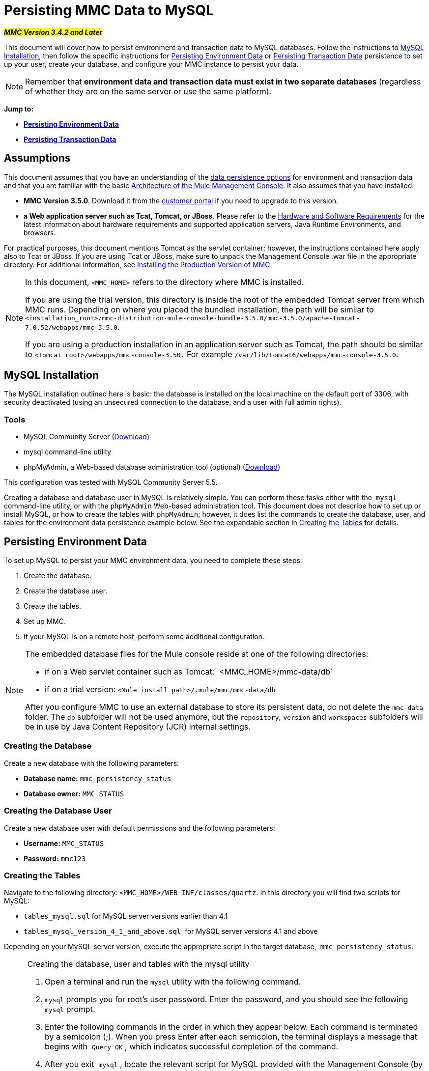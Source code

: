 = Persisting MMC Data to MySQL

#*_MMC Version 3.4.2 and Later_*#

This document will cover how to persist environment and transaction data to MySQL databases. Follow the instructions to <<MySQL Installation>>, then follow the specific instructions for <<Persisting Environment Data>> or <<Persisting Transaction Data>> persistence to set up your user, create your database, and configure your MMC instance to persist your data. 

[NOTE]
Remember that *environment data and transaction data must exist in two separate databases* (regardless of whether they are on the same server or use the same platform).

*Jump to:*

* *<<Persisting Environment Data>>*
* *<<Persisting Transaction Data>>*

== Assumptions

This document assumes that you have an understanding of the link:/mule-management-console/v/3.6/setting-up-mmc[data persistence options] for environment and transaction data and that you are familiar with the basic link:/mule-management-console/v/3.6/architecture-of-the-mule-management-console[Architecture of the Mule Management Console]. It also assumes that you have installed:

* *MMC Version 3.5.0*. Download it from the http://www.mulesoft.com/support-login[customer portal] if you need to upgrade to this version.
* *a Web application server such as Tcat, Tomcat, or JBoss*. Please refer to the link:/mule-user-guide/v/3.6/hardware-and-software-requirements[Hardware and Software Requirements] for the latest information about hardware requirements and supported application servers, Java Runtime Environments, and browsers.

For practical purposes, this document mentions Tomcat as the servlet container; however, the instructions contained here apply also to Tcat or JBoss. If you are using Tcat or JBoss, make sure to unpack the Management Console .war file in the appropriate directory. For additional information, see link:/mule-management-console/v/3.6/installing-the-production-version-of-mmc[Installing the Production Version of MMC].

[NOTE]
====
In this document, `<MMC_HOME>` refers to the directory where MMC is installed.

If you are using the trial version, this directory is inside the root of the embedded Tomcat server from which MMC runs. Depending on where you placed the bundled installation, the path will be similar to `<installation_root>/mmc-distribution-mule-console-bundle-3.5.0/mmc-3.5.0/apache-tomcat-7.0.52/webapps/mmc-3.5.0`.

If you are using a production installation in an application server such as Tomcat, the path should be similar to `<Tomcat root>/webapps/mmc-console-3.50.` For example `/var/lib/tomcat6/webapps/mmc-console-3.5.0`.
====

== MySQL Installation

The MySQL installation outlined here is basic: the database is installed on the local machine on the default port of 3306, with security deactivated (using an unsecured connection to the database, and a user with full admin rights).

=== Tools

* MySQL Community Server (http://dev.mysql.com/downloads/mysql/[Download])
* mysql command-line utility
* phpMyAdmin, a Web-based database administration tool (optional) (http://www.phpmyadmin.net/home_page/downloads.php[Download])

This configuration was tested with MySQL Community Server 5.5.

Creating a database and database user in MySQL is relatively simple. You can perform these tasks either with the  `mysql` command-line utility, or with the `phpMyAdmin` Web-based administration tool. This document does not describe how to set up or install MySQL, or how to create the tables with `phpMyAdmin`; however, it does list the commands to create the database, user, and tables for the environment data persistence example below. See the expandable section in <<Creating the Tables>> for details.

== Persisting Environment Data

To set up MySQL to persist your MMC environment data, you need to complete these steps:

. Create the database.
. Create the database user.
. Create the tables.
. Set up MMC.
. If your MySQL is on a remote host, perform some additional configuration.

[NOTE]
====
The embedded database files for the Mule console reside at one of the following directories:

* if on a Web servlet container such as Tomcat:` <MMC_HOME>/mmc-data/db`
* if on a trial version: `<Mule install path>/.mule/mmc/mmc-data/db`

After you configure MMC to use an external database to store its persistent data, do not delete the `mmc-data` folder. The `db` subfolder will not be used anymore, but the `repository`, `version` and `workspaces` subfolders will be in use by Java Content Repository (JCR) internal settings.
====

=== Creating the Database

Create a new database with the following parameters:

* *Database name:* `mmc_persistency_status`
* *Database owner:* `MMC_STATUS`

=== Creating the Database User

Create a new database user with default permissions and the following parameters:

* *Username:* `MMC_STATUS`
* *Password:* `mmc123`

=== Creating the Tables

Navigate to the following directory: `<MMC_HOME>/WEB-INF/classes/quartz`. In this directory you will find two scripts for MySQL:

* `tables_mysql.sql` for MySQL server versions earlier than 4.1
* `tables_mysql_version_4_1_and_above.sql`  for MySQL server versions 4.1 and above

Depending on your MySQL server version, execute the appropriate script in the target database,  `mmc_persistency_status`.


[NOTE]
====
 Creating the database, user and tables with the mysql utility

. Open a terminal and run the `mysql` utility with the following command.
. `mysql` prompts you for root's user password. Enter the password, and you should see the following `mysql` prompt.
. Enter the following commands in the order in which they appear below. Each command is terminated by a semicolon (;). When you press Enter after each semicolon, the terminal displays a message that begins with  `Query OK` , which indicates successful completion of the command.
. After you exit  `mysql` , locate the relevant script for MySQL provided with the Management Console (by default at `<MMC_HOME>/WEB-INF/classes/quartz` ). In your terminal, change to the directory containing the script by running the `cd` command. An example command follows.
. From this directory, run  `mysql` again, this time with the parameters shown below.
. After you enter the password, you are logged in to database  `mmc_persistency_status` as user  `MMC_STATUS` .  +
. Run the MySQL script by issuing the following command.
. Depending on your MySQL server version, the script name will be  `tables_mysql.sql` or  `tables_mysql_versions_4_1_and_above.sql` . When you run the script, `mysql` will display a long list of status messages as per the following.
. The status messages listed above indicate that the tables have been successfully created. To verify, issue the following command (below, top), which yields the following output (below, bottom).
.To see the contents of a particular table, run the following command.
The example below includes the command output for table `QRTZ_BLOB_TRIGGERS`:
At this point, you've finished configuring MySQL. You can proceed to set up the Management Console to use the database you've just created.
====


=== Setting Up MMC to use MySQL for Persisting Environment Data

This example uses the parameters employed <<Persisting Environment Data>> when creating the MySQL database.

* MySQL listening host and port: localhost port 3306
* Database name: `mmc_persistency_status`
* Database user: `MMC_STATUS`
* Password: `mmc123`

==== Obtaining MySQL Drivers

. link:http://dev.mysql.com/downloads/connector/j/5.0.html[Download] the latest MySQL driver. (You need a free Oracle account to download.) The driver is called `mysql-connector-java-<version>`, such as `mysql-connector-java-5.1.26`. You can download the driver as a zip or  tar.gz file.
. Extract the .zip or .tar.gz installation file. In the resulting directory structure, locate the file called `mysql-connector-java-<version>-bin.jar`. This is the jbdc driver itself, that you will copy to the Management Console directory structure.

===== Driver for MMC run as Mule app

Copy the MySQL jdbc driver, `mysql-connector-java-<version>-bin.jar`, to the following directory: `<Mule install path>/apps/mmc/webapps/mmc/WEB-INF/lib`.

Alternatively, make the driver generally available by copying it to: `<Mule install path>/lib/user`.

===== Driver for MMC run as a Web app

Copy the MySQL jdbc driver, `mysql-connector-java-<version>-bin.jar`, to the following directory: `<MMC_HOME>/` WEB-INF/lib.

==== MMC Configuration

Configuring MMC to store data on a MySQL database involves two basic tasks:

* Modifying the file `web.xml` to tell MMC to use MySQL instead of its default database
* Modifying the file `mmc-mysql.properties` to set the parameters for connecting to the MySQL database

===== Modifying `web.xml`

. In the directory `<MMC_HOME>/WEB-INF`, locate the file `web.xml`, then open it for editing.
. Locate the `spring.profiles.active` section, shown below.

[source, xml, linenums]
----
<context-param>
<param-name>spring.profiles.active</param-name>
<param-value>tracking-h2,env-derby</param-value>
</context-param>
----

. Delete the string `env-derby`, then replace it with `env-mysql`, as shown below.

[source, xml, linenums]
----
<context-param>
<param-name>spring.profiles.active</param-name>
<param-value>tracking-h2,env-mysql</param-value>
</context-param>
----

. If you are also planning to <<Persisting Transaction Data>> to MySQL, delete the string `tracking-h2` and replace it with `tracking-mysql`.

[TIP]
The `spring.profiles.active` section in the `web.xml` configuration file allows you to define what external databases are used for storing environment and/or tracking data. For a quick instructions for all supported database servers, see link:http://www.mulesoft.org/documentation/display/current/Copy+of+Configuring+MMC+for+External+Databases+-+Quick+Reference[Configuring MMC for External Databases - Quick Reference].

===== Modifying `mmc-mysql.properties`

. In the directory `<MMC_HOME>/WEB-INF/classes/META-INF/databases`, locate the file `mmc-mysql.properties`, then open it for editing.
. The table below lists the settings contained in the file. Modify the values as needed. In general, the only values that you should need to modify are `env.username`, `env.password`, `env.host`, `env.port` and `env.dbschema`.

[width="99a",cols="33a,33,33a",options="header"]
|===
|Parameter |Description |Default
|`env.driver` |Driver to use for connecting to the database |`com.mysql.jdbc.Driver`
|`env.script` |Script to use for creating the tables in the target database |`mysql`
|`env.username` |Database user |`MMC_STATUS`
|`env.password` |Password for the database user |`mmc123`
|`env.host` |Hostname or IP address where the database server is listening |`localhost`
|`env.port` |Port where the database server is listening |`3306`
|`env.url` |URL for connecting to the database |`jdbc:mysql://${env.host}:${env.port}/${env.dbschema}`
|`env.dbschema` |Database to connect to |`mmc_persistency_status`
|===
. Save the file with your modifications, if any.

=== Removing Local Database Files

For the configuration changes to take effect, before launching MMC you need to delete the local database files that MMC uses by default.

In the root directory of your Web application server, locate the `mmc-data` directory (for example, `/var/lib/tomcat6/mmc-data`), then delete the `mmc-data` directory.

[NOTE]
Before you delete `mmc-data`, make a backup copy of this directory and store it in a safe location. If anything goes wrong with your new database configuration, you can use `mmc-data` to restore the old database configuration while you troubleshoot your new database config in a test environment.

At this point, MMC, is configured to store environment data on the external MySQL database that you specified. 

=== Connecting to a Remote MySQL Server

If the MySQL server resides on a remote host, you are most likely unable to connect, unless you perform the following two actions:

* configure the MySQL server to allow remote database connections
* grant privileges to your database user allowing it to connect remotely

Both actions are described in the following two sections.

==== Remote Database Connections

. To check that the MySQL server allows remote database connections, locate the MySQL server configuration file, for example `/etc/mysql/my.cnf`. 
. Search for the following line.

[source, code, linenums]
----
bind-address        = 127.0.0.1
----

. If the line exists, perform the following steps:

.. 1.  Stop the MySQL server.
.. Open the configuration file for editing, then comment out the line with a number sign (#), as shown below.

[source, code, linenums]
----
# bind-address      = 127.0.0.1
----

.. Close the file, then restart the MySQL server.

==== Remote Access Privileges

. To grant remote database access to your database user, login to MySQL as the MySQL server root user, using the following command.

[source, code, linenums]
----
mysql -u root -D mysql -p
----

. Enter the password for root.
. Obtain the 41-digit hexadecimal representation of the database user's password (in this case, the password for user MMC_STATUS) by running the following command.

[source, code, linenums]
----
SELECT * FROM user WHERE User = '<user>';
----

. In the output from the previous command, find, then copy the 41-digit hex number, which is preceded by an asterisk. Ensure that you save this number to your clipboard or a text file, since you will use it in the next step. A snippet of example output is shown below.

[source, sql, linenums]
----
mysql> SELECT * FROM user WHERE User = 'MMC_STATUS';
+--------------+------------+-------------------------------------------+-------------+-------------+-------------+-------------+-------------+-----------+-------------+---------------+--------------+-----------+------------+-----------------+------------+------------+--------------+------------+-----------------------+------------------+--------------+-----------------+------------------+------------------+----------------+---------------------+--------------------+------------------+------------+--------------+------------------------+----------+------------+-------------+--------------+---------------+-------------+-----------------+----------------------+--------+-----------------------+
| Host         | User       | Password                                  | Select_priv | Insert_priv | Update_priv | Delete_priv | Create_priv | Drop_priv | Reload_priv | Shutdown_priv | Process_priv | File_priv | Grant_priv | References_priv | Index_priv | Alter_priv | Show_db_priv | Super_priv | Create_tmp_table_priv | Lock_tables_priv | Execute_priv | Repl_slave_priv | Repl_client_priv | Create_view_priv | Show_view_priv | Create_routine_priv | Alter_routine_priv | Create_user_priv | Event_priv | Trigger_priv | Create_tablespace_priv | ssl_type | ssl_cipher | x509_issuer | x509_subject | max_questions | max_updates | max_connections | max_user_connections | plugin | authentication_string |
+--------------+------------+-------------------------------------------+-------------+-------------+-------------+-------------+-------------+-----------+-------------+---------------+--------------+-----------+------------+-----------------+------------+------------+--------------+------------+-----------------------+------------------+--------------+-----------------+------------------+------------------+----------------+---------------------+--------------------+------------------+------------+--------------+------------------------+----------+------------+-------------+--------------+---------------+-------------+-----------------+----------------------+--------+-----------------------+
| localhost    | MMC_STATUS | *14695FC49478AC013A63030250DD44DE579D54E1 | N           | N           | N           | N           | N           | N         | N           | N             | N            | N         | N          | N               | N          | N          | N            | N          | N                     | N                | N            |
----

. Grant the privileges with the following command. For the `<password>` parameter, paste the 41-digit hex number you copied in the previous step.

[source, code, linenums]
----
GRANT ALL PRIVILEGES ON <database>.* TO '<user>'@'<host|net>' IDENTIFIED BY PASSWORD '<password>' WITH GRANT OPTION;
----

. Tell the MySQL server to reload the grant tables, with the following command.

[source, code, linenums]
----
FLUSH PRIVILEGES;
----

[NOTE]
====
 Details and usage example for the GRANT ALL PRIVILEGES command

The value of `<host|net>` can either be a host or network specification. Wildcards are allowed, such as `'MMC_STATUS'@'172.16.0.%'`.

The value of `<password>` is the 41-digit hexadecimal number representing the password. To obtain your user's password, run the following command from the `mysql` prompt.

A complete command example follows.
====

[NOTE]
====
 Testing the remote connection with the telnet command

If you are unsure of the MySQL server configuration, _but are certain that you have connectivity to the MySQL server host and port_ (i.e. you are sure there are no routing issues, firewalls, etc. blocking connectivity), then you can use the `telnet` command to do a remote test of the MySQL server.

If the MySQL server is not accepting remote connections, trying to telnet to the MySQL host and port results in a "Connection refused error," even if the server is indeed listening on the specified host and port.

If the MySQL server is accepting remote connections, but there is no user allowed to connect remotely, the output appears similar to the following. In this example, the connection succeeds but is closed by the remote host.

If connectivity to the MySQL server is fully working, and the server is granting user access, the output appears similar to the following.

If you obtain this output, but cannot successfully connect the Management Console to the remote MySQL server, then something is likely wrong with the Management Console configuration. Check the logs in Mule or your Web app server for details.
====

== Persisting Transaction Data

To set up MySQL to persist your MMC transaction data, you need to complete these steps:

. Create the database.
. Create the database user.
. Set up MMC.
. <<Modifying the Cleanup Script for MySQL>>.

=== Creating the Database

Create a new database with the following parameters:

* *Database name:* `event_tracker`
* *Database owner:* `MMC_EVENTS`

=== Creating the Database User

Create a new database user with default permissions and the following parameters:

* *Username:* `MMC_EVENTS`
* *Password:* `mmc123`

=== Setting Up MMC to use MySQL for Persisting Transaction Data

==== Obtaining MySQL Drivers

. link:http://dev.mysql.com/downloads/connector/j/5.0.html[Download] the latest MySQL driver. (You need a free Oracle account to download.) The driver is called `mysql-connector-java-<version>`, such as `mysql-connector-java-5.1.26`. You can download the driver as a zip or  tar.gz file.
. Extract the zip or tar.gz installation file. In the resulting directory structure, locate the file called `mysql-connector-java-<version>-bin.jar`. This is the jbdc driver itself, that you will copy to the Management Console directory structure.

===== Installing the Driver

Copy the MySQL jdbc driver, `mysql-connector-java-<version>-bin.jar`, to the following directory: `<MMC_HOME>/WEB-INF/lib`.

==== MMC Configuration

Configuring MMC to store Business Events data on a MySQL database involves two basic tasks:

* Modifying the file `web.xml` to tell MMC to use MySQL instead of its default database
* Modifying the file `tracking-persistence-mysql.properties` to set the parameters for connecting to the MySQL database

===== Modifying `web.xml`

. In the directory `<MMC_HOME>/WEB-INF`, locate the file `web.xml`, then open it for editing.
. Locate the `spring.profiles.active` section, shown below.

[source, xml, linenums]
----
<context-param>
<param-name>spring.profiles.active</param-name>
<param-value>tracking-h2,env-derby</param-value>
</context-param>
----

. Delete the string `tracking-h2`, then replace it with `tracking-mysql`, as shown below.

[source, xml, linenums]
----
<context-param>
<param-name>spring.profiles.active</param-name>
<param-value>tracking-mysql,env-mysql</param-value>
</context-param>
----

. If you are also planning to <<Persisting Environment Data>> to MySQL, delete the string `env-derby` and replace it with `env-mysql`.

[TIP]
The `spring.profiles.active` section in the `web.xml` configuration file allows you to define what external databases are used for storing environment and/or tracking data. For a quick instructions for all supported database servers, see link:http://www.mulesoft.org/documentation/display/current/Copy+of+Configuring+MMC+for+External+Databases+-+Quick+Reference[Configuring MMC for External Databases - Quick Reference].

==== Modifying `tracking-persistence-mysql.properties`

. In the directory `<MMC_HOME>/WEB-INF/classes/META-INF/databases`, locate the file `tracking-persistence-mysql.properties`, then open it for editing.
. Modify the included settings as needed, according to the table below. In general, the only values that you should need to modify are `mmc.tracking.db.username`, `mmc.tracking.db.password`, `mmc.tracking.db.host`, `mmc.tracking.db.port` and `mmc.tracking.db.dbname`.

[width="99a",cols="33a,33,33a",options="header"]
|===
|Parameter |Description |Default
|`mmc.tracking.db.events.query.propKeys` |*Do not change this value.* This is a DB-engine-specific query to retrieve event keys. |`SELECT DISTINCT t1.KEY0 FROM EVENT_PROPERTIES t1`
|`mmc.tracking.db.platform` |Type of database server to connect to |`mysql`
|`mmc.tracking.db.driver` |Driver to use for connecting to the database |`com.mysql.jdbc.Driver`
|`mmc.tracking.db.host` |Hostname or IP address where the database server is listening |`localhost`
|`mmc.tracking.db.port` |Port where the database server is listening |`3306`
|`mmc.tracking.db.url` |URL for connecting to the database |`jdbc:mysql://${mmc.tracking.db.host}:${mmc.tracking.db.port}/${mmc.tracking.db.dbname}`
|`mmc.tracking.db.username` |Database user |`MMC_EVENTS`
|`mmc.tracking.db.password` |Password for the database user |`mmc123`
|`mmc.tracking.db.dbname` |Database to connect to |`event_tracker`
|`mmc.max.events.exception.details.length` |Number of characters from a Business Events exception that will be stored in the tracking database. The maximum allowed is 261120. |`8000`
|===
. Save the file with your modifications, if any.

=== Removing Local Database Files

For the configuration changes to take effect, before launching MMC you need to delete the local database files that MMC uses by default.

In the root directory of your Web application server, locate the `mmc-data` directory (for example, `/var/lib/tomcat6/mmc-data`), then delete the `mmc-data` directory.

[NOTE]
Before you delete `mmc-data`, make a backup copy of this directory and store it in a safe location. If anything goes wrong with your new database configuration, you can use `mmc-data` to restore the old database configuration while you troubleshoot your new database config in a test environment.

At this point, MMC, is configured to store environment data on the external MySQL database that you specified. 

=== Modifying the Cleanup Script for MySQL

MMC includes a script to perform a routine cleanup of the MMC database, which by default takes place every day at midnight. The current script for MySQL contains a bug which causes MySQL to throw an SQL exception. To avoid this issue, replace the original script with the one provided below, by completing the following steps.

==== New Cleanup Script

[source, java, linenums]
----
import javax.persistence.EntityManager;
import javax.persistence.EntityManagerFactory;
import javax.persistence.Persistence;
import org.springframework.jdbc.datasource.DriverManagerDataSource;
import com.mulesoft.mmc.tracking.repository.jpa.entities.*

import java.util.Calendar;

def logger = log

def oneWeekAgo = Calendar.getInstance()
oneWeekAgo.add(Calendar.DAY_OF_MONTH, -7);

log.info("About to delete all tracking details older than "+oneWeekAgo.getTime());

DriverManagerDataSource ds = applicationContext.getBean("dataSource");

Properties properties = new Properties();
properties.put("openjpa.jdbc.DBDictionary", "mysql");
properties.put("javax.persistence.jdbc.url", ds.getUrl());
properties.put("javax.persistence.jdbc.user", ds.getUsername());
properties.put("javax.persistence.jdbc.password", ds.getPassword());
properties.put("openjpa.ConnectionDriverName", "com.mysql.jdbc.Driver");

EntityManagerFactory emf = null;
EntityManager em = null;

try {

    emf = Persistence.createEntityManagerFactory("tracking-persistence-unit", properties);

    em = emf.createEntityManager();

    em.getTransaction().begin();

    em.createNativeQuery("DELETE p FROM EVENT_PROPERTIES p where p.id in (select e.id from EVENTS e where e.transaction_id in (select t.id from TRANSACTION_SUMMARIES t where t.timestamp < ?1))").setParameter(1, oneWeekAgo).executeUpdate();

    em.createNamedQuery(EventEntity.DELETE_OLDER_THAN_QUERY_NAME).setParameter("timestamp", oneWeekAgo).executeUpdate();
            em.createNamedQuery(TransactionSummaryEntity.DELETE_OLDER_THAN_QUERY_NAME).setParameter("timestamp", oneWeekAgo).executeUpdate();

    em.getTransaction().commit();

} catch (RuntimeException re)
    {
        if (em?.getTransaction()?.isActive()) {
            em.getTransaction().rollback();
        }
        throw re;
    }

finally {
    em?.close();
    emf?.close();
}
----

==== Replacing the Old Script

. Log in to MMC.
. Go to the *Administration* tab, then *Admin Shell*. You should see the following screen.

image:admin_shell.png[admin_shell]

. Click *Cleanup Tracking DB* in the column to the right. This displays the contents of the script in the editor box, as shown below.

image:admin_shell2.png[admin_shell2]

. Now you can edit the script as desired. Delete all of the contents of the script, leaving the editor blank.
. Copy-paste the <<New Cleanup Script>> into the editor.
. Click *Save As...* under the editor.
. In the input field next to *Save As...*, type `Cleanup Tracking DB` (case sensitive), then click *Save*. This causes the new script to overwrite the old one.

== See Also

* Read more about link:/mule-management-console/v/3.6/setting-up-mmc[MMC setup].
* Review the link:/mule-management-console/v/3.6/architecture-of-the-mule-management-console[Architecture of the Mule Management Console].
